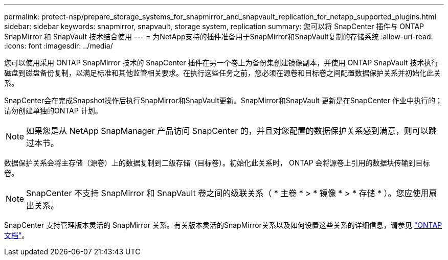 ---
permalink: protect-nsp/prepare_storage_systems_for_snapmirror_and_snapvault_replication_for_netapp_supported_plugins.html 
sidebar: sidebar 
keywords: snapmirror, snapvault, storage system, replication 
summary: 您可以将 SnapCenter 插件与 ONTAP SnapMirror 和 SnapVault 技术结合使用 
---
= 为NetApp支持的插件准备用于SnapMirror和SnapVault复制的存储系统
:allow-uri-read: 
:icons: font
:imagesdir: ../media/


[role="lead"]
您可以使用采用 ONTAP SnapMirror 技术的 SnapCenter 插件在另一个卷上为备份集创建镜像副本，并使用 ONTAP SnapVault 技术执行磁盘到磁盘备份复制，以满足标准和其他监管相关要求。在执行这些任务之前，您必须在源卷和目标卷之间配置数据保护关系并初始化此关系。

SnapCenter会在完成Snapshot操作后执行SnapMirror和SnapVault更新。SnapMirror和SnapVault 更新是在SnapCenter 作业中执行的；请勿创建单独的ONTAP 计划。


NOTE: 如果您是从 NetApp SnapManager 产品访问 SnapCenter 的，并且对您配置的数据保护关系感到满意，则可以跳过本节。

数据保护关系会将主存储（源卷）上的数据复制到二级存储（目标卷）。初始化此关系时， ONTAP 会将源卷上引用的数据块传输到目标卷。


NOTE: SnapCenter 不支持 SnapMirror 和 SnapVault 卷之间的级联关系（ * 主卷 * > * 镜像 * > * 存储 * ）。您应使用扇出关系。

SnapCenter 支持管理版本灵活的 SnapMirror 关系。有关版本灵活的SnapMirror关系以及如何设置这些关系的详细信息，请参见 http://docs.netapp.com/ontap-9/index.jsp?topic=%2Fcom.netapp.doc.ic-base%2Fresources%2Fhome.html["ONTAP文档"^]。
